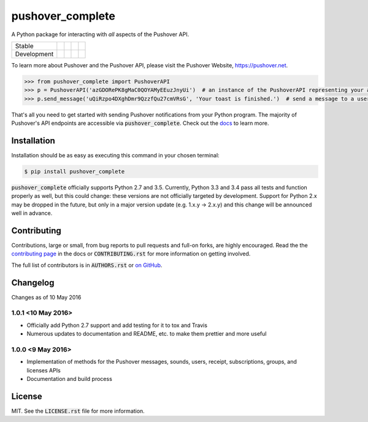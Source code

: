 pushover_complete
=================
A Python package for interacting with *all* aspects of the Pushover API.

=========== =============== ================== ======================= ====================
Stable      |stable_build|  |stable_coverage|  |stable_documentation|  |stable_pyversions|
Development |develop_build| |develop_coverage| |develop_documentation| |develop_pyversions|
=========== =============== ================== ======================= ====================

.. |stable_build| image:: https://travis-ci.org/scolby33/pushover_complete.svg?branch=master
    :target: https://travis-ci.org/scolby33/pushover_complete
    :alt: Stable Build Status
.. |stable_coverage| image:: https://codecov.io/github/scolby33/pushover_complete/coverage.svg?branch=master
    :target: https://codecov.io/gh/scolby33/pushover_complete/branch/master
    :alt: Stable Test Coverage Status
.. |stable_documentation| image:: http://readthedocs.org/projects/pushover-complete/badge/?version=stable
    :target: http://pushover-complete.readthedocs.io/en/stable/?badge=stable
    :alt: Stable Documentation Status
.. |stable_pyversions| image:: https://img.shields.io/badge/python-2.7%2C%203.5-blue.svg
    :alt: Stable Supported Python Versions


.. |develop_build| image:: https://travis-ci.org/scolby33/pushover_complete.svg?branch=develop
    :target: https://travis-ci.org/scolby33/pushover_complete
    :alt: Development Build Status
.. |develop_coverage| image:: https://codecov.io/github/scolby33/pushover_complete/coverage.svg?branch=develop
    :target: https://codecov.io/gh/scolby33/pushover_complete/branch/develop
    :alt: Development Test Coverage Status
.. |develop_documentation| image:: http://readthedocs.org/projects/pushover-complete/badge/?version=develop
    :target: http://pushover-complete.readthedocs.io/en/develop/?badge=develop
    :alt: Development Documentation Status
.. |develop_pyversions| image:: https://img.shields.io/badge/python-2.7%2C%203.5-blue.svg
    :alt: Development Supported Python Versions

To learn more about Pushover and the Pushover API, please visit the Pushover Website, `<https://pushover.net>`_.

.. code-block:: python

   >>> from pushover_complete import PushoverAPI
   >>> p = PushoverAPI('azGDORePK8gMaC0QOYAMyEEuzJnyUi')  # an instance of the PushoverAPI representing your application
   >>> p.send_message('uQiRzpo4DXghDmr9QzzfQu27cmVRsG', 'Your toast is finished.')  # send a message to a user

That's all you need to get started with sending Pushover notifications from your Python program.
The majority of Pushover's API endpoints are accessible via :code:`pushover_complete`.
Check out the `docs <http://pushover-complete.readthedocs.io/>`_ to learn more.

Installation
------------

Installation should be as easy as executing this command in your chosen terminal:

.. code-block:: sh

    $ pip install pushover_complete

:code:`pushover_complete` officially supports Python 2.7 and 3.5.
Currently, Python 3.3 and 3.4 pass all tests and function properly as well, but this could change: these versions are not officially targeted by development.
Support for Python 2.x may be dropped in the future, but only in a major version update (e.g. 1.x.y → 2.x.y) and this change will be announced well in advance.


Contributing
------------

Contributions, large or small, from bug reports to pull requests and full-on forks, are highly encouraged.
Read the the `contributing page <http://pushover-complete.readthedocs.io/en/latest/contributing.html>`_ in the docs or :code:`CONTRIBUTING.rst` for more information on getting involved.

The full list of contributors is in :code:`AUTHORS.rst` or `on GitHub <https://github.com/scolby33/pushover_complete/contributors>`_.

Changelog
---------

Changes as of 10 May 2016

1.0.1 <10 May 2016>
^^^^^^^^^^^^^^^^^^^

- Officially add Python 2.7 support and add testing for it to tox and Travis
- Numerous updates to documentation and README, etc. to make them prettier and more useful

1.0.0 <9 May 2016>
^^^^^^^^^^^^^^^^^^

- Implementation of methods for the Pushover messages, sounds, users, receipt, subscriptions, groups, and licenses APIs
- Documentation and build process

License
-------

MIT. See the :code:`LICENSE.rst` file for more information.
